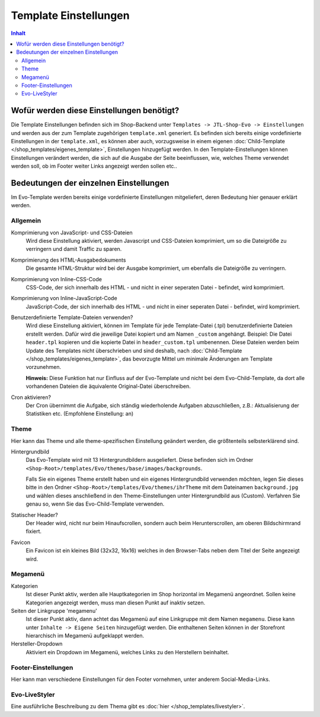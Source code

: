 Template Einstellungen
======================

.. contents::
    Inhalt

*******************************************
 Wofür werden diese Einstellungen benötigt?
*******************************************

Die Template Einstellungen befinden sich im Shop-Backend unter ``Templates -> JTL-Shop-Evo -> Einstellungen`` und werden aus der zum Template zugehörigen ``template.xml`` generiert.
Es befinden sich bereits einige vordefinierte Einstellungen in der ``template.xml``, es können aber auch, vorzugsweise in einem eigenen :doc:`Child-Template </shop_templates/eigenes_template>`, Einstellungen hinzugefügt werden.
In den Template-Einstellungen können Einstellungen verändert werden, die sich auf die Ausgabe der Seite beeinflussen, wie, welches Theme verwendet werden soll, ob im Footer weiter Links angezeigt werden sollen etc..

****************************************
 Bedeutungen der einzelnen Einstellungen
****************************************

Im Evo-Template werden bereits einige vordefinierte Einstellungen mitgeliefert, deren Bedeutung hier genauer erklärt werden.

Allgemein
---------

Komprimierung von JavaScript- und CSS-Dateien
  Wird diese Einstellung aktiviert, werden Javascript und CSS-Dateien komprimiert, um so die Dateigröße zu verringern und damit Traffic zu sparen.

Komprimierung des HTML-Ausgabedokuments
  Die gesamte HTML-Struktur wird bei der Ausgabe komprimiert, um ebenfalls die Dateigröße zu verringern.

Komprimierung von Inline-CSS-Code
  CSS-Code, der sich innerhalb des HTML - und nicht in einer seperaten Datei - befindet, wird komprimiert.

Komprimierung von Inline-JavaScript-Code
  JavaScript-Code, der sich innerhalb des HTML - und nicht in einer seperaten Datei - befindet, wird komprimiert.

Benutzerdefinierte Template-Dateien verwenden?
  Wird diese Einstellung aktiviert, können im Template für jede Template-Datei (.tpl) benutzerdefinierte Dateien erstellt werden.
  Dafür wird die jeweilige Datei kopiert und am Namen ``_custom`` angehängt. Beispiel: Die Datei ``header.tpl`` kopieren und die kopierte Datei in ``header_custom.tpl`` umbenennen.
  Diese Dateien werden beim Update des Templates nicht überschrieben und sind deshalb, nach :doc:`Child-Template </shop_templates/eigenes_template>`, das bevorzugte Mittel um minimale Änderungen am Template vorzunehmen.

  **Hinweis:** Diese Funktion hat nur Einfluss auf der Evo-Template und nicht bei dem Evo-Child-Template, da dort alle vorhandenen Dateien die äquivalente Original-Datei überschreiben.

Cron aktivieren?
  Der Cron übernimmt die Aufgabe, sich ständig wiederholende Aufgaben abzuschließen, z.B.: Aktualisierung der Statistiken etc. (Empfohlene Einstellung: an)

Theme
-----

Hier kann das Theme und alle theme-spezifischen Einstellung geändert werden, die größtenteils selbsterklärend sind.

Hintergrundbild
  Das Evo-Template wird mit 13 Hintergrundbildern ausgeliefert. Diese befinden sich im Ordner ``<Shop-Root>/templates/Evo/themes/base/images/backgrounds``.

  Falls Sie ein eigenes Theme erstellt haben und ein eigenes Hintergrundbild verwenden möchten, legen Sie dieses bitte in den Ordner ``<Shop-Root>/templates/Evo/themes/ihrTheme`` mit dem Dateinamen ``background.jpg`` und wählen dieses anschließend in den Theme-Einstellungen unter Hintergrundbild aus (Custom).
  Verfahren Sie genau so, wenn Sie das Evo-Child-Template verwenden.

Statischer Header?
  Der Header wird, nicht nur beim Hinaufscrollen, sondern auch beim Herunterscrollen, am oberen Bildschirmrand fixiert.

Favicon
  Ein Favicon ist ein kleines Bild (32x32, 16x16) welches in den Browser-Tabs neben dem Titel der Seite angezeigt wird.

Megamenü
--------

Kategorien
  Ist dieser Punkt aktiv, werden alle Hauptkategorien im Shop horizontal im Megamenü angeordnet. Sollen keine Kategorien angezeigt werden, muss man diesen Punkt auf inaktiv setzen.

Seiten der Linkgruppe 'megamenu'
  Ist dieser Punkt aktiv, dann achtet das Megamenü auf eine Linkgruppe mit dem Namen ``megamenu``. Diese kann unter ``Inhalte -> Eigene Seiten`` hinzugefügt werden. Die enthaltenen Seiten können in der Storefront hierarchisch im Megamenü aufgeklappt werden.

Hersteller-Dropdown
  Aktiviert ein Dropdown im Megamenü, welches Links zu den Herstellern beinhaltet.

Footer-Einstellungen
--------------------

Hier kann man verschiedene Einstellungen für den Footer vornehmen, unter anderem Social-Media-Links.

Evo-LiveStyler
--------------

Eine ausführliche Beschreibung zu dem Thema gibt es :doc:`hier </shop_templates/livestyler>`.
